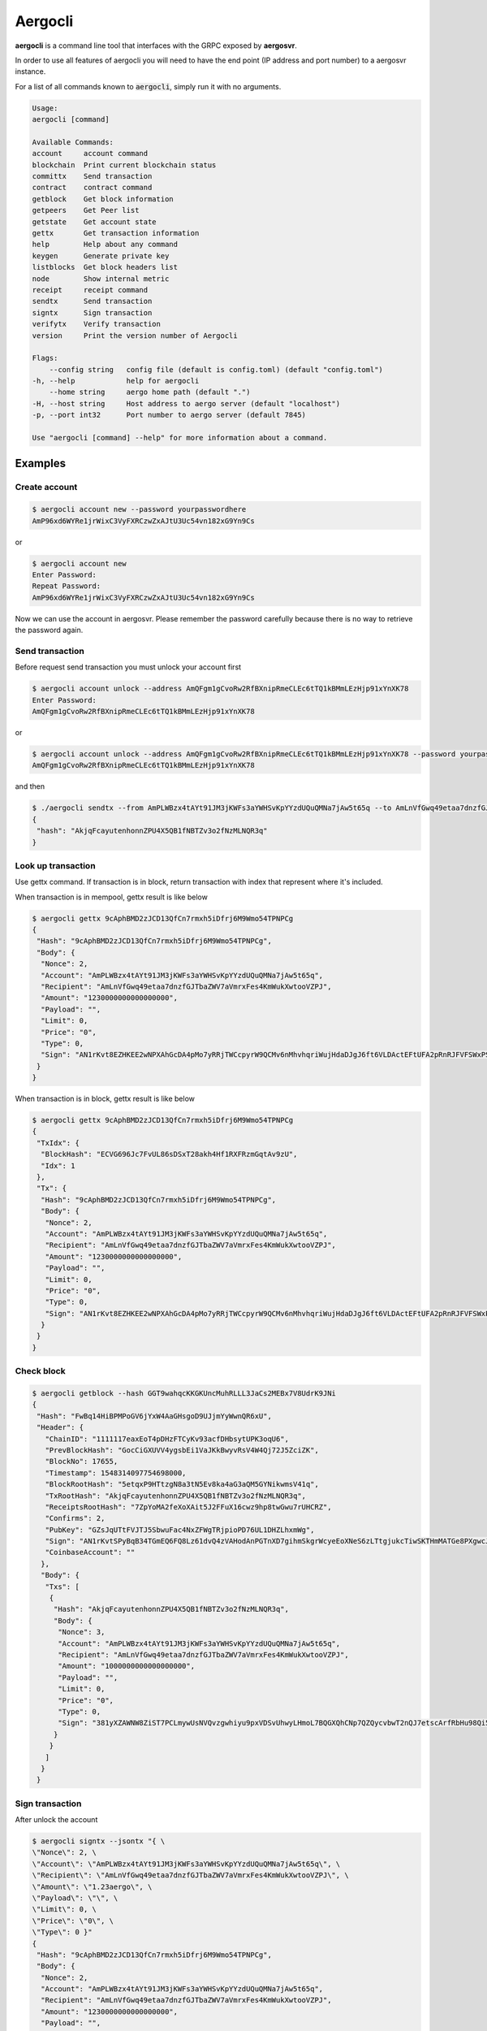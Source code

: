 Aergocli
========

**aergocli** is a command line tool that interfaces with the GRPC exposed by **aergosvr**.

In order to use all features of aergocli you will need to have the end point (IP address and port number) to a aergosvr instance.

For a list of all commands known to :code:`aergocli`, simply run it with no arguments.

.. code-block:: text

    Usage:
    aergocli [command]

    Available Commands:
    account     account command
    blockchain  Print current blockchain status
    committx    Send transaction
    contract    contract command
    getblock    Get block information
    getpeers    Get Peer list
    getstate    Get account state
    gettx       Get transaction information
    help        Help about any command
    keygen      Generate private key
    listblocks  Get block headers list
    node        Show internal metric
    receipt     receipt command
    sendtx      Send transaction
    signtx      Sign transaction
    verifytx    Verify transaction
    version     Print the version number of Aergocli
    
    Flags:
        --config string   config file (default is config.toml) (default "config.toml")
    -h, --help            help for aergocli
        --home string     aergo home path (default ".")
    -H, --host string     Host address to aergo server (default "localhost")
    -p, --port int32      Port number to aergo server (default 7845)

    Use "aergocli [command] --help" for more information about a command.

Examples
--------

Create account
~~~~~~~~~~~~~~

.. code-block:: shell

    $ aergocli account new --password yourpasswordhere
    AmP96xd6WYRe1jrWixC3VyFXRCzwZxAJtU3Uc54vn182xG9Yn9Cs

or 

.. code-block:: shell

    $ aergocli account new
    Enter Password:
    Repeat Password:
    AmP96xd6WYRe1jrWixC3VyFXRCzwZxAJtU3Uc54vn182xG9Yn9Cs

Now we can use the account in aergosvr.
Please remember the password carefully because there is no way to retrieve the password again.

Send transaction
~~~~~~~~~~~~~~~~

Before request send transaction you must unlock your account first

.. code-block:: shell

    $ aergocli account unlock --address AmQFgm1gCvoRw2RfBXnipRmeCLEc6tTQ1kBMmLEzHjp91xYnXK78
    Enter Password:
    AmQFgm1gCvoRw2RfBXnipRmeCLEc6tTQ1kBMmLEzHjp91xYnXK78

or

.. code-block:: shell

    $ aergocli account unlock --address AmQFgm1gCvoRw2RfBXnipRmeCLEc6tTQ1kBMmLEzHjp91xYnXK78 --password yourpasswordhere
    AmQFgm1gCvoRw2RfBXnipRmeCLEc6tTQ1kBMmLEzHjp91xYnXK78

and then

.. code-block:: shell

    $ ./aergocli sendtx --from AmPLWBzx4tAYt91JM3jKWFs3aYWHSvKpYYzdUQuQMNa7jAw5t65q --to AmLnVfGwq49etaa7dnzfGJTbaZWV7aVmrxFes4KmWukXwtooVZPJ --amount 1aergo
    {
     "hash": "AkjqFcayutenhonnZPU4X5QB1fNBTZv3o2fNzMLNQR3q"
    }

Look up transaction
~~~~~~~~~~~~~~~~~~~

Use gettx command. If transaction is in block, return transaction with index that represent where it's included.

When transaction is in mempool, gettx result is like below

.. code-block:: shell

    $ aergocli gettx 9cAphBMD2zJCD13QfCn7rmxh5iDfrj6M9Wmo54TPNPCg
    {
     "Hash": "9cAphBMD2zJCD13QfCn7rmxh5iDfrj6M9Wmo54TPNPCg",
     "Body": {
      "Nonce": 2,
      "Account": "AmPLWBzx4tAYt91JM3jKWFs3aYWHSvKpYYzdUQuQMNa7jAw5t65q",
      "Recipient": "AmLnVfGwq49etaa7dnzfGJTbaZWV7aVmrxFes4KmWukXwtooVZPJ",
      "Amount": "1230000000000000000",
      "Payload": "",
      "Limit": 0,
      "Price": "0",
      "Type": 0,
      "Sign": "AN1rKvt8EZHKEE2wNPXAhGcDA4pMo7yRRjTWCcpyrW9QCMv6nMhvhqriWujHdaDJgJ6ft6VLDActEFtUFA2pRnRJFVFSWxPSR"
     }
    }
    
When transaction is in block, gettx result is like below

.. code-block:: shell

    $ aergocli gettx 9cAphBMD2zJCD13QfCn7rmxh5iDfrj6M9Wmo54TPNPCg
    {
     "TxIdx": {
      "BlockHash": "ECVG696Jc7FvUL86sDSxT28akh4Hf1RXFRzmGqtAv9zU",
      "Idx": 1
     },
     "Tx": {
      "Hash": "9cAphBMD2zJCD13QfCn7rmxh5iDfrj6M9Wmo54TPNPCg",
      "Body": {
       "Nonce": 2,
       "Account": "AmPLWBzx4tAYt91JM3jKWFs3aYWHSvKpYYzdUQuQMNa7jAw5t65q",
       "Recipient": "AmLnVfGwq49etaa7dnzfGJTbaZWV7aVmrxFes4KmWukXwtooVZPJ",
       "Amount": "1230000000000000000",
       "Payload": "",
       "Limit": 0,
       "Price": "0",
       "Type": 0,
       "Sign": "AN1rKvt8EZHKEE2wNPXAhGcDA4pMo7yRRjTWCcpyrW9QCMv6nMhvhqriWujHdaDJgJ6ft6VLDActEFtUFA2pRnRJFVFSWxPSR"
      }
     }
    }

Check block
~~~~~~~~~~~

.. code-block:: shell

    $ aergocli getblock --hash GGT9wahqcKKGKUncMuhRLLL3JaCs2MEBx7V8UdrK9JNi
    {
     "Hash": "FwBq14HiBPMPoGV6jYxW4AaGHsgoD9UJjmYyWwnQR6xU",
     "Header": {
       "ChainID": "1111117eaxEoT4pDHzFTCyKv93acfDHbsytUPK3oqU6",
       "PrevBlockHash": "GocCiGXUVV4ygsbEi1VaJKkBwyvRsV4W4Qj72J5ZciZK",
       "BlockNo": 17655,
       "Timestamp": 1548314097754698000,
       "BlockRootHash": "5etqxP9HTtzgN8a3tN5Ev8ka4aG3aQM5GYNikwmsV41q",
       "TxRootHash": "AkjqFcayutenhonnZPU4X5QB1fNBTZv3o2fNzMLNQR3q",
       "ReceiptsRootHash": "7ZpYoMA2feXoXAit5J2FFuX16cwz9hp8twGwu7rUHCRZ",
       "Confirms": 2,
       "PubKey": "GZsJqUTtFVJTJ5SbwuFac4NxZFWgTRjpioPD76UL1DHZLhxmWg",
       "Sign": "AN1rKvtSPyBqB34TGmEQ6FQ8Lz61dvQ4zVAHodAnPGTnXD7gihmSkgrWcyeEoXNeS6zLTtgjukcTiwSKTHmMATGe8PXgwcJJK",
       "CoinbaseAccount": ""
      },
      "Body": {
       "Txs": [
        {
         "Hash": "AkjqFcayutenhonnZPU4X5QB1fNBTZv3o2fNzMLNQR3q",
         "Body": {
          "Nonce": 3,
          "Account": "AmPLWBzx4tAYt91JM3jKWFs3aYWHSvKpYYzdUQuQMNa7jAw5t65q",
          "Recipient": "AmLnVfGwq49etaa7dnzfGJTbaZWV7aVmrxFes4KmWukXwtooVZPJ",
          "Amount": "1000000000000000000",
          "Payload": "",
          "Limit": 0,
          "Price": "0",
          "Type": 0,
          "Sign": "381yXZAWNW8ZiST7PCLmywUsNVQvzgwhiyu9pxVDSvUhwyLHmoL7BQGXQhCNp7QZQycvbwT2nQJ7etscArfRbHu98Qi5MSmY"
         }
        }
       ]
      }
     }

Sign transaction
~~~~~~~~~~~~~~~~

After unlock the account

.. code-block:: shell

    $ aergocli signtx --jsontx "{ \
    \"Nonce\": 2, \
    \"Account\": \"AmPLWBzx4tAYt91JM3jKWFs3aYWHSvKpYYzdUQuQMNa7jAw5t65q\", \
    \"Recipient\": \"AmLnVfGwq49etaa7dnzfGJTbaZWV7aVmrxFes4KmWukXwtooVZPJ\", \
    \"Amount\": \"1.23aergo\", \
    \"Payload\": \"\", \
    \"Limit\": 0, \
    \"Price\": \"0\", \
    \"Type\": 0 }"
    {
     "Hash": "9cAphBMD2zJCD13QfCn7rmxh5iDfrj6M9Wmo54TPNPCg",
     "Body": {
      "Nonce": 2,
      "Account": "AmPLWBzx4tAYt91JM3jKWFs3aYWHSvKpYYzdUQuQMNa7jAw5t65q",
      "Recipient": "AmLnVfGwq49etaa7dnzfGJTbaZWV7aVmrxFes4KmWukXwtooVZPJ",
      "Amount": "1230000000000000000",
      "Payload": "",
      "Limit": 0,
      "Price": "0",
      "Type": 0,
      "Sign": "AN1rKvt8EZHKEE2wNPXAhGcDA4pMo7yRRjTWCcpyrW9QCMv6nMhvhqriWujHdaDJgJ6ft6VLDActEFtUFA2pRnRJFVFSWxPSR"
     }
    }

Commit Transaction
~~~~~~~~~~~~~~~~~~

Send given transactions to **aergosvr**

.. code-block:: shell

    $ aergocli -p 27845 committx --jsontx "{
    \"Hash\": \"9cAphBMD2zJCD13QfCn7rmxh5iDfrj6M9Wmo54TPNPCg\",
    \"Body\": {
      \"Nonce\": 2,
      \"Account\": \"AmPLWBzx4tAYt91JM3jKWFs3aYWHSvKpYYzdUQuQMNa7jAw5t65q\",
      \"Recipient\": \"AmLnVfGwq49etaa7dnzfGJTbaZWV7aVmrxFes4KmWukXwtooVZPJ\",
      \"Amount\": \"1230000000000000000\",
      \"Payload\": \"\",
      \"Limit\": 0,
      \"Price\": \"0\",
      \"Type\": 0,
      \"Sign\": \"AN1rKvt8EZHKEE2wNPXAhGcDA4pMo7yRRjTWCcpyrW9QCMv6nMhvhqriWujHdaDJgJ6ft6VLDActEFtUFA2pRnRJFVFSWxPSR\"
    }
    }"
    {
     "results": [
      {
       "hash": "9cAphBMD2zJCD13QfCn7rmxh5iDfrj6M9Wmo54TPNPCg"
      }
     ]
    }



Get Account state
~~~~~~~~~~~~~~~~~

Check account's state (nonce, balance) 

.. code-block:: shell

    $ aergocli getstate --address "AmNvFyqKFGVWvQ3MTi3eMFiNB9zvL9cK43B9c9bzcA732YZjZgfn"

Get state with a compressed merkle proof.

.. code-block:: shell

    $ aergocli getstate --address "AmNvFyqKFGVWvQ3MTi3eMFiNB9zvL9cK43B9c9bzcA732YZjZgfn" --proof --compressed


By default, the returned state is the one at the latest block, but you may specify any past block's state root.

.. code-block:: shell

    $ aergocli getstate --address "AmNvFyqKFGVWvQ3MTi3eMFiNB9zvL9cK43B9c9bzcA732YZjZgfn" --root "9NBSjkcNTdE5ciBxfb52RmsVW7vgX5voRsv6KcosiNjE"


Example without aergosvr
------------------------

There are some feature working on **aergocli** itself without **aergosvr**.

Create, Export, Import account
~~~~~~~~~~~~~~~~~~~~~~~~~~~~~~

With :code:`--path` option, aergocli creates an account in the given path and not in **aergosvr**.

.. code-block:: shell

    $ aergocli account new --password yourpasswordhere --path path/to/save/account
    AmNFcocofUvmyLtXA6WgpANbjiF7RScGvQ4memNyNzS4ARJox3yq

Private key of account is store in the given path.

Of course this account can be exported and imported to aergosvr or another path.

.. code-block:: shell

    $ aergocli account export --address AmNFcocofUvmyLtXA6WgpANbjiF7RScGvQ4memNyNzS4ARJox3yq --password yourpasswordhere --path path/to/save/account
    47rsdfckuUCcjY3SmzCtmthhQm336Cpz9341xQHq6sr5Wm3md9FaTZDj6Gkqtff3WBPoqtzVV

.. code-block:: shell

    $ aergocli account import --if 47rsdfckuUCcjY3SmzCtmthhQm336Cpz9341xQHq6sr5Wm3md9FaTZDj6Gkqtff3WBPoqtzVV --password yourpasswordhere --path other/path/to/save/account
    AmNFcocofUvmyLtXA6WgpANbjiF7RScGvQ4memNyNzS4ARJox3yq

Sign transaction
~~~~~~~~~~~~~~~~

With :code:`--path` option, aergocli can sign the transaction using private key of account in given path.

Unlike using aergosrv, parameter :code:`--address` and :code:`--password` are needed instead of unlock.

.. code-block:: shell

    $ aergocli -p 17845 signtx --address AmPLWBzx4tAYt91JM3jKWFs3aYWHSvKpYYzdUQuQMNa7jAw5t65q --jsontx "{ \
    \"Nonce\": 2, \
    \"Account\": \"AmPLWBzx4tAYt91JM3jKWFs3aYWHSvKpYYzdUQuQMNa7jAw5t65q\", \
    \"Recipient\": \"AmLnVfGwq49etaa7dnzfGJTbaZWV7aVmrxFes4KmWukXwtooVZPJ\", \
    \"Amount\": \"1.23aergo\", \
    \"Payload\": \"\", \
    \"Limit\": 0, \
    \"Price\": \"0\", \
    \"Type\": 0 }" --path path/to/save/account --password yourpasswordhere 
    {
     "Hash": "9cAphBMD2zJCD13QfCn7rmxh5iDfrj6M9Wmo54TPNPCg",
     "Body": {
      "Nonce": 2,
      "Account": "AmPLWBzx4tAYt91JM3jKWFs3aYWHSvKpYYzdUQuQMNa7jAw5t65q",
      "Recipient": "AmLnVfGwq49etaa7dnzfGJTbaZWV7aVmrxFes4KmWukXwtooVZPJ",
      "Amount": "1230000000000000000",
      "Payload": "",
      "Limit": 0,
      "Price": "0",
      "Type": 0,
      "Sign": "AN1rKvt8EZHKEE2wNPXAhGcDA4pMo7yRRjTWCcpyrW9QCMv6nMhvhqriWujHdaDJgJ6ft6VLDActEFtUFA2pRnRJFVFSWxPSR"
     }
    }

